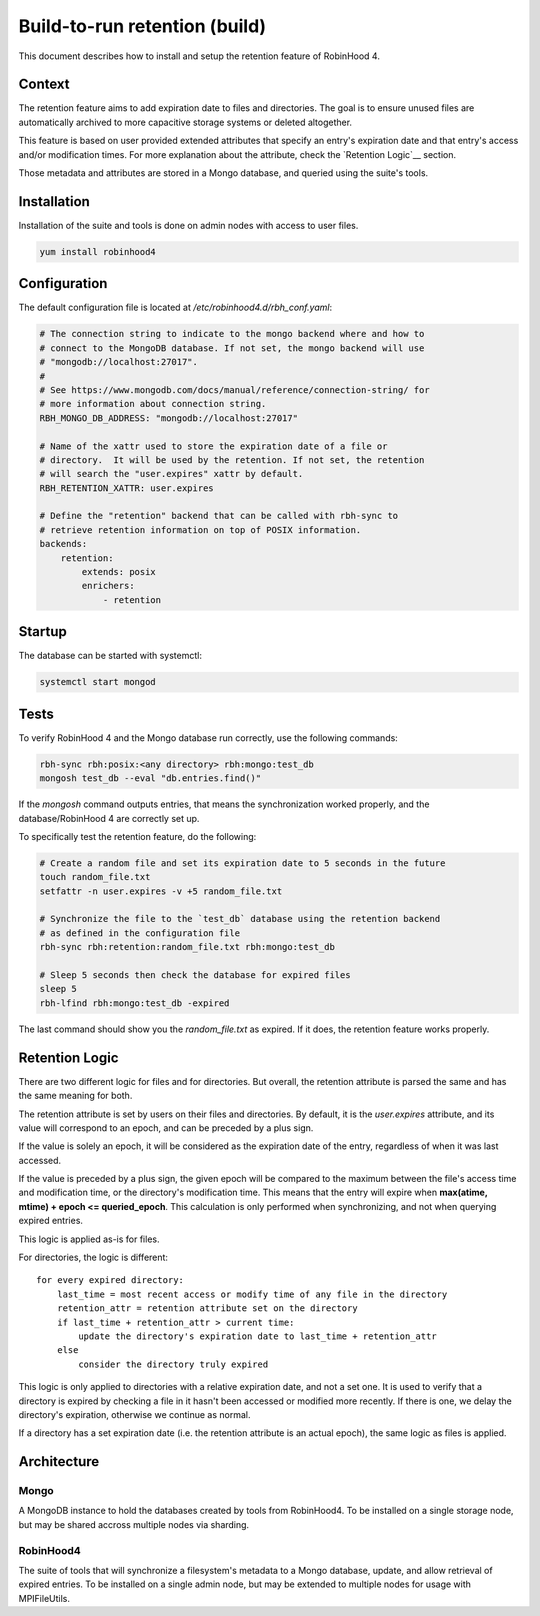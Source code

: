 .. This file is part of the RobinHood Library
   Copyright (C) 2025 Commissariat a l'energie atomique et aux energies
                      alternatives

   SPDX-License-Identifer: LGPL-3.0-or-later

##############################
Build-to-run retention (build)
##############################

This document describes how to install and setup the retention feature of
RobinHood 4.

Context
=======

The retention feature aims to add expiration date to files and directories. The
goal is to ensure unused files are automatically archived to more capacitive
storage systems or deleted altogether.

This feature is based on user provided extended attributes that specify an
entry's expiration date and that entry's access and/or modification times. For
more explanation about the attribute, check the `Retention Logic`__ section.

Those metadata and attributes are stored in a Mongo database, and queried using
the suite's tools.

Installation
============

Installation of the suite and tools is done on admin nodes with access to user
files.

.. code:: sh

    yum install robinhood4

Configuration
=============

The default configuration file is located at `/etc/robinhood4.d/rbh_conf.yaml`:

.. code:: yaml

    # The connection string to indicate to the mongo backend where and how to
    # connect to the MongoDB database. If not set, the mongo backend will use
    # "mongodb://localhost:27017".
    #
    # See https://www.mongodb.com/docs/manual/reference/connection-string/ for
    # more information about connection string.
    RBH_MONGO_DB_ADDRESS: "mongodb://localhost:27017"

    # Name of the xattr used to store the expiration date of a file or
    # directory.  It will be used by the retention. If not set, the retention
    # will search the "user.expires" xattr by default.
    RBH_RETENTION_XATTR: user.expires

    # Define the "retention" backend that can be called with rbh-sync to
    # retrieve retention information on top of POSIX information.
    backends:
        retention:
            extends: posix
            enrichers:
                - retention

Startup
=======

The database can be started with systemctl:

.. code:: sh

    systemctl start mongod

Tests
=====

To verify RobinHood 4 and the Mongo database run correctly, use the following
commands:

.. code:: sh

    rbh-sync rbh:posix:<any directory> rbh:mongo:test_db
    mongosh test_db --eval "db.entries.find()"

If the `mongosh` command outputs entries, that means the synchronization worked
properly, and the database/RobinHood 4 are correctly set up.

To specifically test the retention feature, do the following:

.. code:: sh

    # Create a random file and set its expiration date to 5 seconds in the future
    touch random_file.txt
    setfattr -n user.expires -v +5 random_file.txt

    # Synchronize the file to the `test_db` database using the retention backend
    # as defined in the configuration file
    rbh-sync rbh:retention:random_file.txt rbh:mongo:test_db

    # Sleep 5 seconds then check the database for expired files
    sleep 5
    rbh-lfind rbh:mongo:test_db -expired

The last command should show you the `random_file.txt` as expired. If it does,
the retention feature works properly.

Retention Logic
===============

There are two different logic for files and for directories. But overall, the
retention attribute is parsed the same and has the same meaning for both.

The retention attribute is set by users on their files and directories. By
default, it is the `user.expires` attribute, and its value will correspond to an
epoch, and can be preceded by a plus sign.

If the value is solely an epoch, it will be considered as the expiration date of
the entry, regardless of when it was last accessed.

If the value is preceded by a plus sign, the given epoch will be compared to
the maximum between the file's access time and modification time, or the
directory's modification time. This means that the entry will expire when
**max(atime, mtime) + epoch <= queried_epoch**. This calculation is only
performed when synchronizing, and not when querying expired entries.

This logic is applied as-is for files.

For directories, the logic is different:

::

    for every expired directory:
        last_time = most recent access or modify time of any file in the directory
        retention_attr = retention attribute set on the directory
        if last_time + retention_attr > current time:
            update the directory's expiration date to last_time + retention_attr
        else
            consider the directory truly expired

This logic is only applied to directories with a relative expiration date, and
not a set one. It is used to verify that a directory is expired by checking
a file in it hasn't been accessed or modified more recently. If there is one,
we delay the directory's expiration, otherwise we continue as normal.

If a directory has a set expiration date (i.e. the retention attribute is an
actual epoch), the same logic as files is applied.

Architecture
============

Mongo
-----

A MongoDB instance to hold the databases created by tools from RobinHood4.
To be installed on a single storage node, but may be shared accross multiple
nodes via sharding.

RobinHood4
----------

The suite of tools that will synchronize a filesystem's metadata to a Mongo
database, update, and allow retrieval of expired entries.
To be installed on a single admin node, but may be extended to multiple nodes
for usage with MPIFileUtils.
